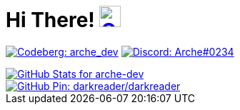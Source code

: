 = Hi There! image:https://github.com/twitter/twemoji/raw/gh-pages/svg/1f604.svg["Grinning Face with Smiling Eyes Emoji"link="https://twemoji.twitter.com/"width=30,height=30]

// Thanks to https://stackoverflow.com/questions/34299474/using-an-image-as-a-link-in-asciidoc#34317851 //

// "Social" badges
image:https://shields.io/badge/arche__dev-1f232a?logo=codeberg&style=for-the-badge["Codeberg: arche_dev"link="https://codeberg.org/arche_dev"]
image:https://shields.io/badge/Arche%230234-1f232a?logo=discord&style=for-the-badge["Discord: Arche#0234"link="https://discord.com/app"]

// GitHub Stats
image::https://github-readme-stats.vercel.app/api?username=arche-dev&count_private=true&show_icons=true&title_color=eee&text_color=eee&icon_color=7289da&bg_color=1f232a&hide_border=true&cache_seconds=18000&locale=en["GitHub Stats for arche-dev"link="https://github.com/anuraghazra/github-readme-stats"]

image::https://github-readme-stats.vercel.app/api/pin/?username=darkreader&repo=darkreader&title_color=eee&text_color=eee&icon_color=7289da&bg_color=1f232a&hide_border=true&disable_animations=true&cache_seconds=18000&locale=en["GitHub Pin: darkreader/darkreader"link="https://github.com/darkreader/darkreader"]
